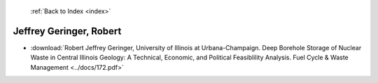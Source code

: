  :ref:`Back to Index <index>`

Jeffrey Geringer, Robert
------------------------

* :download:`Robert Jeffrey Geringer, University of Illinois at Urbana-Champaign. Deep Borehole Storage of Nuclear Waste in Central Illinois Geology: A Technical, Economic, and Political Feasiblility Analysis. Fuel Cycle & Waste Management <../docs/172.pdf>`

